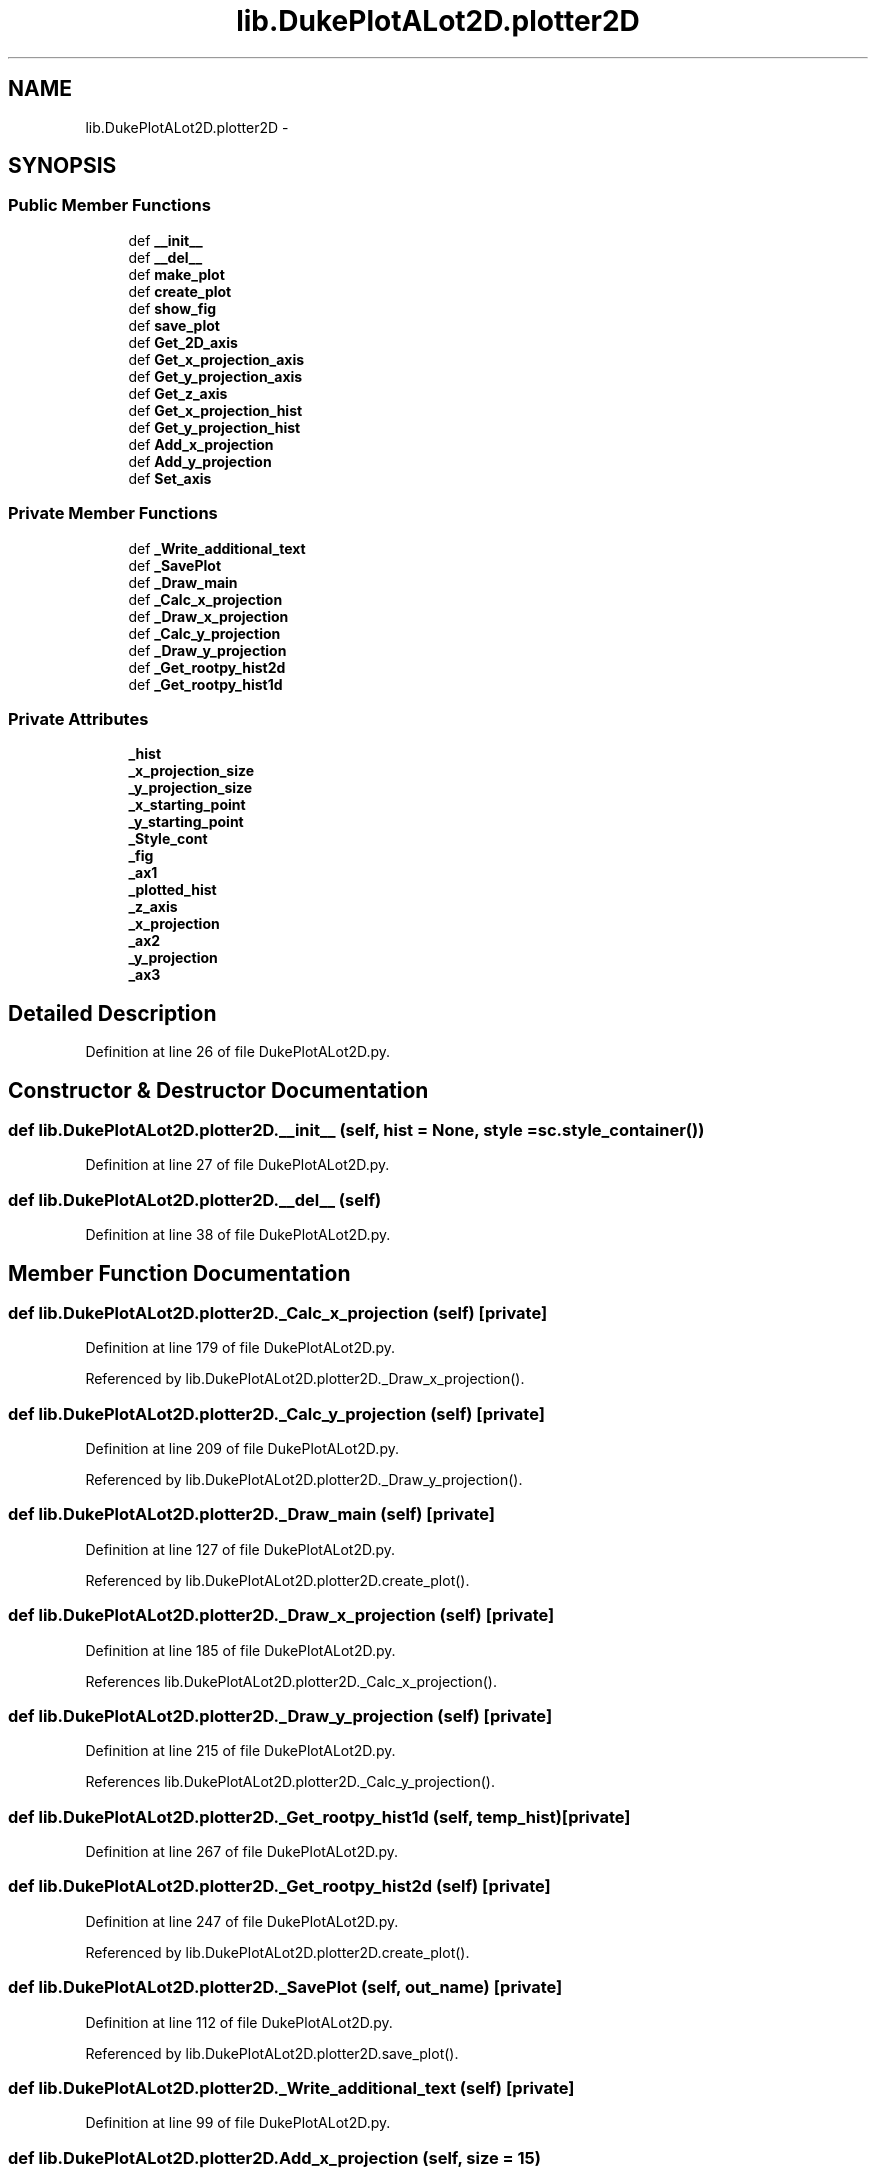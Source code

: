 .TH "lib.DukePlotALot2D.plotter2D" 3 "Mon Sep 14 2015" "PlotLib" \" -*- nroff -*-
.ad l
.nh
.SH NAME
lib.DukePlotALot2D.plotter2D \- 
.SH SYNOPSIS
.br
.PP
.SS "Public Member Functions"

.in +1c
.ti -1c
.RI "def \fB__init__\fP"
.br
.ti -1c
.RI "def \fB__del__\fP"
.br
.ti -1c
.RI "def \fBmake_plot\fP"
.br
.ti -1c
.RI "def \fBcreate_plot\fP"
.br
.ti -1c
.RI "def \fBshow_fig\fP"
.br
.ti -1c
.RI "def \fBsave_plot\fP"
.br
.ti -1c
.RI "def \fBGet_2D_axis\fP"
.br
.ti -1c
.RI "def \fBGet_x_projection_axis\fP"
.br
.ti -1c
.RI "def \fBGet_y_projection_axis\fP"
.br
.ti -1c
.RI "def \fBGet_z_axis\fP"
.br
.ti -1c
.RI "def \fBGet_x_projection_hist\fP"
.br
.ti -1c
.RI "def \fBGet_y_projection_hist\fP"
.br
.ti -1c
.RI "def \fBAdd_x_projection\fP"
.br
.ti -1c
.RI "def \fBAdd_y_projection\fP"
.br
.ti -1c
.RI "def \fBSet_axis\fP"
.br
.in -1c
.SS "Private Member Functions"

.in +1c
.ti -1c
.RI "def \fB_Write_additional_text\fP"
.br
.ti -1c
.RI "def \fB_SavePlot\fP"
.br
.ti -1c
.RI "def \fB_Draw_main\fP"
.br
.ti -1c
.RI "def \fB_Calc_x_projection\fP"
.br
.ti -1c
.RI "def \fB_Draw_x_projection\fP"
.br
.ti -1c
.RI "def \fB_Calc_y_projection\fP"
.br
.ti -1c
.RI "def \fB_Draw_y_projection\fP"
.br
.ti -1c
.RI "def \fB_Get_rootpy_hist2d\fP"
.br
.ti -1c
.RI "def \fB_Get_rootpy_hist1d\fP"
.br
.in -1c
.SS "Private Attributes"

.in +1c
.ti -1c
.RI "\fB_hist\fP"
.br
.ti -1c
.RI "\fB_x_projection_size\fP"
.br
.ti -1c
.RI "\fB_y_projection_size\fP"
.br
.ti -1c
.RI "\fB_x_starting_point\fP"
.br
.ti -1c
.RI "\fB_y_starting_point\fP"
.br
.ti -1c
.RI "\fB_Style_cont\fP"
.br
.ti -1c
.RI "\fB_fig\fP"
.br
.ti -1c
.RI "\fB_ax1\fP"
.br
.ti -1c
.RI "\fB_plotted_hist\fP"
.br
.ti -1c
.RI "\fB_z_axis\fP"
.br
.ti -1c
.RI "\fB_x_projection\fP"
.br
.ti -1c
.RI "\fB_ax2\fP"
.br
.ti -1c
.RI "\fB_y_projection\fP"
.br
.ti -1c
.RI "\fB_ax3\fP"
.br
.in -1c
.SH "Detailed Description"
.PP 
Definition at line 26 of file DukePlotALot2D\&.py\&.
.SH "Constructor & Destructor Documentation"
.PP 
.SS "def lib\&.DukePlotALot2D\&.plotter2D\&.__init__ (self, hist = \fCNone\fP, style = \fCsc\&.style_container()\fP)"

.PP
Definition at line 27 of file DukePlotALot2D\&.py\&.
.SS "def lib\&.DukePlotALot2D\&.plotter2D\&.__del__ (self)"

.PP
Definition at line 38 of file DukePlotALot2D\&.py\&.
.SH "Member Function Documentation"
.PP 
.SS "def lib\&.DukePlotALot2D\&.plotter2D\&._Calc_x_projection (self)\fC [private]\fP"

.PP
Definition at line 179 of file DukePlotALot2D\&.py\&.
.PP
Referenced by lib\&.DukePlotALot2D\&.plotter2D\&._Draw_x_projection()\&.
.SS "def lib\&.DukePlotALot2D\&.plotter2D\&._Calc_y_projection (self)\fC [private]\fP"

.PP
Definition at line 209 of file DukePlotALot2D\&.py\&.
.PP
Referenced by lib\&.DukePlotALot2D\&.plotter2D\&._Draw_y_projection()\&.
.SS "def lib\&.DukePlotALot2D\&.plotter2D\&._Draw_main (self)\fC [private]\fP"

.PP
Definition at line 127 of file DukePlotALot2D\&.py\&.
.PP
Referenced by lib\&.DukePlotALot2D\&.plotter2D\&.create_plot()\&.
.SS "def lib\&.DukePlotALot2D\&.plotter2D\&._Draw_x_projection (self)\fC [private]\fP"

.PP
Definition at line 185 of file DukePlotALot2D\&.py\&.
.PP
References lib\&.DukePlotALot2D\&.plotter2D\&._Calc_x_projection()\&.
.SS "def lib\&.DukePlotALot2D\&.plotter2D\&._Draw_y_projection (self)\fC [private]\fP"

.PP
Definition at line 215 of file DukePlotALot2D\&.py\&.
.PP
References lib\&.DukePlotALot2D\&.plotter2D\&._Calc_y_projection()\&.
.SS "def lib\&.DukePlotALot2D\&.plotter2D\&._Get_rootpy_hist1d (self, temp_hist)\fC [private]\fP"

.PP
Definition at line 267 of file DukePlotALot2D\&.py\&.
.SS "def lib\&.DukePlotALot2D\&.plotter2D\&._Get_rootpy_hist2d (self)\fC [private]\fP"

.PP
Definition at line 247 of file DukePlotALot2D\&.py\&.
.PP
Referenced by lib\&.DukePlotALot2D\&.plotter2D\&.create_plot()\&.
.SS "def lib\&.DukePlotALot2D\&.plotter2D\&._SavePlot (self, out_name)\fC [private]\fP"

.PP
Definition at line 112 of file DukePlotALot2D\&.py\&.
.PP
Referenced by lib\&.DukePlotALot2D\&.plotter2D\&.save_plot()\&.
.SS "def lib\&.DukePlotALot2D\&.plotter2D\&._Write_additional_text (self)\fC [private]\fP"

.PP
Definition at line 99 of file DukePlotALot2D\&.py\&.
.SS "def lib\&.DukePlotALot2D\&.plotter2D\&.Add_x_projection (self, size = \fC15\fP)"

.PP
Definition at line 88 of file DukePlotALot2D\&.py\&.
.PP
References lib\&.DukePlotALot2D\&.plotter2D\&._x_projection_size, and lib\&.DukePlotALot2D\&.plotter2D\&._x_starting_point\&.
.SS "def lib\&.DukePlotALot2D\&.plotter2D\&.Add_y_projection (self, size = \fC15\fP)"

.PP
Definition at line 92 of file DukePlotALot2D\&.py\&.
.PP
References lib\&.DukePlotALot2D\&.plotter2D\&._y_projection_size, and lib\&.DukePlotALot2D\&.plotter2D\&._y_starting_point\&.
.SS "def lib\&.DukePlotALot2D\&.plotter2D\&.create_plot (self)"

.PP
Definition at line 58 of file DukePlotALot2D\&.py\&.
.PP
References lib\&.DukePlotALot2D\&.plotter2D\&._Draw_main(), lib\&.DukePlotALot\&.plotter\&._Draw_main(), lib\&.DukePlotALot2D\&.plotter2D\&._Get_rootpy_hist2d(), lib\&.DukePlotALot2D\&.plotter2D\&._hist, and lib\&.DukePlotALot\&.plotter\&._hist\&.
.SS "def lib\&.DukePlotALot2D\&.plotter2D\&.Get_2D_axis (self)"

.PP
Definition at line 69 of file DukePlotALot2D\&.py\&.
.PP
References lib\&.DukePlotALot2D\&.plotter2D\&._ax1, and lib\&.DukePlotALot\&.plotter\&._ax1\&.
.SS "def lib\&.DukePlotALot2D\&.plotter2D\&.Get_x_projection_axis (self)"

.PP
Definition at line 72 of file DukePlotALot2D\&.py\&.
.PP
References lib\&.DukePlotALot2D\&.plotter2D\&._ax2, and lib\&.DukePlotALot\&.plotter\&._ax2\&.
.SS "def lib\&.DukePlotALot2D\&.plotter2D\&.Get_x_projection_hist (self)"

.PP
Definition at line 81 of file DukePlotALot2D\&.py\&.
.PP
References lib\&.DukePlotALot2D\&.plotter2D\&._x_projection\&.
.SS "def lib\&.DukePlotALot2D\&.plotter2D\&.Get_y_projection_axis (self)"

.PP
Definition at line 75 of file DukePlotALot2D\&.py\&.
.PP
References lib\&.DukePlotALot2D\&.plotter2D\&._ax3, and lib\&.DukePlotALot\&.plotter\&._ax3\&.
.SS "def lib\&.DukePlotALot2D\&.plotter2D\&.Get_y_projection_hist (self)"

.PP
Definition at line 85 of file DukePlotALot2D\&.py\&.
.PP
References lib\&.DukePlotALot2D\&.plotter2D\&._y_projection\&.
.SS "def lib\&.DukePlotALot2D\&.plotter2D\&.Get_z_axis (self)"

.PP
Definition at line 78 of file DukePlotALot2D\&.py\&.
.PP
References lib\&.DukePlotALot2D\&.plotter2D\&._z_axis\&.
.SS "def lib\&.DukePlotALot2D\&.plotter2D\&.make_plot (self, out_name, individual = \fCFalse\fP)"

.PP
Definition at line 41 of file DukePlotALot2D\&.py\&.
.SS "def lib\&.DukePlotALot2D\&.plotter2D\&.save_plot (self, out_name)"

.PP
Definition at line 66 of file DukePlotALot2D\&.py\&.
.PP
References lib\&.DukePlotALot2D\&.plotter2D\&._SavePlot(), and lib\&.DukePlotALot\&.plotter\&._SavePlot()\&.
.SS "def lib\&.DukePlotALot2D\&.plotter2D\&.Set_axis (self, logx = \fCFalse\fP, logy = \fCFalse\fP, ymin = \fC-1\fP, ymax = \fC-1\fP, xmin = \fC-1\fP, xmax = \fC-1\fP, zmin = \fC-1\fP, zmax = \fC-1\fP, grid = \fCFalse\fP)"

.PP
Definition at line 96 of file DukePlotALot2D\&.py\&.
.SS "def lib\&.DukePlotALot2D\&.plotter2D\&.show_fig (self)"

.PP
Definition at line 62 of file DukePlotALot2D\&.py\&.
.SH "Member Data Documentation"
.PP 
.SS "lib\&.DukePlotALot2D\&.plotter2D\&._ax1\fC [private]\fP"

.PP
Definition at line 129 of file DukePlotALot2D\&.py\&.
.PP
Referenced by lib\&.DukePlotALot2D\&.plotter2D\&.Get_2D_axis()\&.
.SS "lib\&.DukePlotALot2D\&.plotter2D\&._ax2\fC [private]\fP"

.PP
Definition at line 187 of file DukePlotALot2D\&.py\&.
.PP
Referenced by lib\&.DukePlotALot2D\&.plotter2D\&.Get_x_projection_axis()\&.
.SS "lib\&.DukePlotALot2D\&.plotter2D\&._ax3\fC [private]\fP"

.PP
Definition at line 217 of file DukePlotALot2D\&.py\&.
.PP
Referenced by lib\&.DukePlotALot2D\&.plotter2D\&.Get_y_projection_axis()\&.
.SS "lib\&.DukePlotALot2D\&.plotter2D\&._fig\fC [private]\fP"

.PP
Definition at line 128 of file DukePlotALot2D\&.py\&.
.SS "lib\&.DukePlotALot2D\&.plotter2D\&._hist\fC [private]\fP"

.PP
Definition at line 28 of file DukePlotALot2D\&.py\&.
.PP
Referenced by lib\&.DukePlotALot2D\&.plotter2D\&.create_plot()\&.
.SS "lib\&.DukePlotALot2D\&.plotter2D\&._plotted_hist\fC [private]\fP"

.PP
Definition at line 138 of file DukePlotALot2D\&.py\&.
.SS "lib\&.DukePlotALot2D\&.plotter2D\&._Style_cont\fC [private]\fP"

.PP
Definition at line 35 of file DukePlotALot2D\&.py\&.
.SS "lib\&.DukePlotALot2D\&.plotter2D\&._x_projection\fC [private]\fP"

.PP
Definition at line 183 of file DukePlotALot2D\&.py\&.
.PP
Referenced by lib\&.DukePlotALot2D\&.plotter2D\&.Get_x_projection_hist()\&.
.SS "lib\&.DukePlotALot2D\&.plotter2D\&._x_projection_size\fC [private]\fP"

.PP
Definition at line 30 of file DukePlotALot2D\&.py\&.
.PP
Referenced by lib\&.DukePlotALot2D\&.plotter2D\&.Add_x_projection()\&.
.SS "lib\&.DukePlotALot2D\&.plotter2D\&._x_starting_point\fC [private]\fP"

.PP
Definition at line 32 of file DukePlotALot2D\&.py\&.
.PP
Referenced by lib\&.DukePlotALot2D\&.plotter2D\&.Add_x_projection()\&.
.SS "lib\&.DukePlotALot2D\&.plotter2D\&._y_projection\fC [private]\fP"

.PP
Definition at line 213 of file DukePlotALot2D\&.py\&.
.PP
Referenced by lib\&.DukePlotALot2D\&.plotter2D\&.Get_y_projection_hist()\&.
.SS "lib\&.DukePlotALot2D\&.plotter2D\&._y_projection_size\fC [private]\fP"

.PP
Definition at line 31 of file DukePlotALot2D\&.py\&.
.PP
Referenced by lib\&.DukePlotALot2D\&.plotter2D\&.Add_y_projection()\&.
.SS "lib\&.DukePlotALot2D\&.plotter2D\&._y_starting_point\fC [private]\fP"

.PP
Definition at line 33 of file DukePlotALot2D\&.py\&.
.PP
Referenced by lib\&.DukePlotALot2D\&.plotter2D\&.Add_y_projection()\&.
.SS "lib\&.DukePlotALot2D\&.plotter2D\&._z_axis\fC [private]\fP"

.PP
Definition at line 170 of file DukePlotALot2D\&.py\&.
.PP
Referenced by lib\&.DukePlotALot2D\&.plotter2D\&.Get_z_axis()\&.

.SH "Author"
.PP 
Generated automatically by Doxygen for PlotLib from the source code\&.
